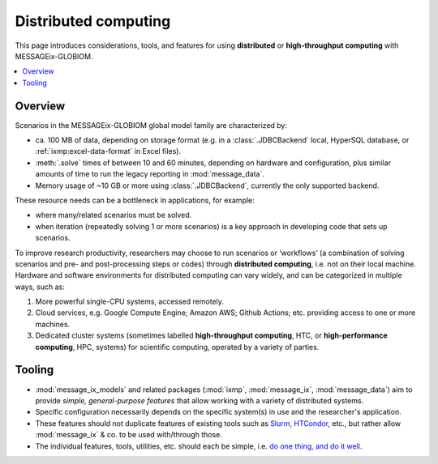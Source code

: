 Distributed computing
*********************

This page introduces considerations, tools, and features for using **distributed** or **high-throughput computing** with MESSAGEix-GLOBIOM.

.. contents::
   :local:
   :backlinks: none

Overview
========

Scenarios in the MESSAGEix-GLOBIOM global model family are characterized by:

- ca. 100 MB of data, depending on storage format (e.g. in a :class:`.JDBCBackend` local, HyperSQL database, or :ref:`ixmp:excel-data-format` in Excel files).
- :meth:`.solve` times of between 10 and 60 minutes, depending on hardware and configuration, plus similar amounts of time to run the legacy reporting in :mod:`message_data`.
- Memory usage of ~10 GB or more using :class:`.JDBCBackend`, currently the only supported backend.

These resource needs can be a bottleneck in applications, for example:

- where many/related scenarios must be solved.
- when iteration (repeatedly solving 1 or more scenarios) is a key approach in developing code that sets up scenarios.

To improve research productivity, researchers may choose to run scenarios or ‘workflows’ (a combination of solving scenarios and pre- and post-processing steps or codes) through **distributed computing**, i.e. not on their local machine.
Hardware and software environments for distributed computing can vary widely, and can be categorized in multiple ways, such as:

1. More powerful single-CPU systems, accessed remotely.
2. Cloud services, e.g. Google Compute Engine; Amazon AWS; Github Actions; etc. providing access to one or more machines.
3. Dedicated cluster systems (sometimes labelled **high-throughput computing**, HTC, or **high-performance computing**, HPC, systems) for scientific computing, operated by a variety of parties.

Tooling
=======

- :mod:`message_ix_models` and related packages (:mod:`ixmp`, :mod:`message_ix`, :mod:`message_data`) aim to provide *simple, general-purpose features* that allow working with a variety of distributed systems.
- Specific configuration necessarily depends on the specific system(s) in use and the researcher's application.
- These features should not duplicate features of existing tools such as
  `Slurm <https://slurm.schedmd.com>`_,
  `HTCondor <https://htcondor.readthedocs.io/en/latest/>`_, etc., but rather allow :mod:`message_ix` & co. to be used with/through those.
- The individual features, tools, utilities, etc. should each be simple, i.e. `do one thing, and do it well <https://en.wikipedia.org/wiki/Unix_philosophy#Do_One_Thing_and_Do_It_Well>`__.

.. todo:: Extend.
